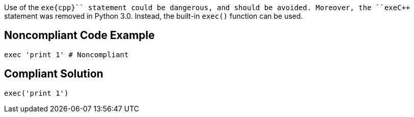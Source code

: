 Use of the ``++exe{cpp}`` statement could be dangerous, and should be avoided. Moreover, the ``++exe{cpp}`` statement was removed in Python 3.0. Instead, the built-in ``++exec()++`` function can be used.


== Noncompliant Code Example

----
exec 'print 1' # Noncompliant
----


== Compliant Solution

----
exec('print 1')
----

